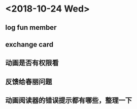 * <2018-10-24 Wed>
** log fun member
** exchange card
** 动画是否有权限看 
** 反馈给春丽问题
** 动画阅读器的错误提示都有哪些，整理一下





